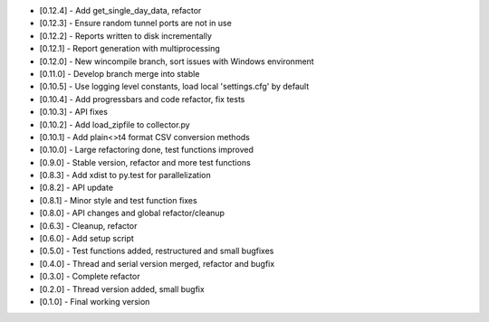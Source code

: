 - [0.12.4] - Add get_single_day_data, refactor
- [0.12.3] - Ensure random tunnel ports are not in use
- [0.12.2] - Reports written to disk incrementally
- [0.12.1] - Report generation with multiprocessing
- [0.12.0] - New wincompile branch, sort issues with Windows environment
- [0.11.0] - Develop branch merge into stable
- [0.10.5] - Use logging level constants, load local 'settings.cfg' by default
- [0.10.4] - Add progressbars and code refactor, fix tests
- [0.10.3] - API fixes
- [0.10.2] - Add load_zipfile to collector.py
- [0.10.1] - Add plain<>t4 format CSV conversion methods
- [0.10.0] - Large refactoring done, test functions improved
- [0.9.0] - Stable version, refactor and more test functions
- [0.8.3] - Add xdist to py.test for parallelization
- [0.8.2] - API update
- [0.8.1] - Minor style and test function fixes
- [0.8.0] - API changes and global refactor/cleanup
- [0.6.3] - Cleanup, refactor
- [0.6.0] - Add setup script
- [0.5.0] - Test functions added, restructured and small bugfixes
- [0.4.0] - Thread and serial version merged, refactor and bugfix
- [0.3.0] - Complete refactor
- [0.2.0] - Thread version added, small bugfix
- [0.1.0] - Final working version

